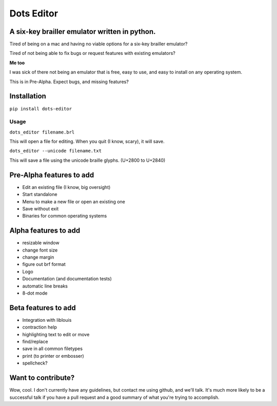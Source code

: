 Dots Editor
===========
A six-key brailler emulator written in python.
----------------------------------------------
|version| |license| |dependencies| |travis|

.. |license| image:: https://img.shields.io/badge/license-MIT-blue.svg
.. |version| image:: https://img.shields.io/pypi/v/dots-editor.svg
    :target: https://pypi.python.org/pypi/dots-editor
.. |dependencies| image:: https://img.shields.io/librariesio/github/gailbear/dots-editor.svg
.. |travis| image:: https://travis-ci.org/Gailbear/dots-editor.svg?branch=master
    :target: https://travis-ci.org/Gailbear/dots-editor

Tired of being on a mac and having no viable options for a six-key brailler emulator?

Tired of not being able to fix bugs or request features with existing emulators?

**Me too**

I was sick of there not being an emulator that is free, easy to use, and easy to install on any operating system.

This is in Pre-Alpha. Expect bugs, and missing features?

Installation
------------

``pip install dots-editor``

Usage
_____

``dots_editor filename.brl``

This will open a file for editing. When you quit (I know, scary), it will save.

``dots_editor --unicode filename.txt``

This will save a file using the unicode braille glyphs. (U+2800 to U+2840)

Pre-Alpha features to add
-------------------------
- Edit an existing file (I know, big oversight)
- Start standalone
- Menu to make a new file or open an existing one
- Save without exit
- Binaries for common operating systems

Alpha features to add
---------------------
- resizable window
- change font size
- change margin
- figure out brf format
- Logo
- Documentation (and documentation tests)
- automatic line breaks
- 8-dot mode

Beta features to add
--------------------
- Integration with liblouis
- contraction help
- highlighting text to edit or move
- find/replace
- save in all common filetypes
- print (to printer or embosser)
- spellcheck?

Want to contribute?
-------------------

Wow, cool. I don't currently have any guidelines, but contact me using github,
and we'll talk. It's much more likely to be a successful talk if you have a pull
request and a good summary of what you're trying to accomplish.

